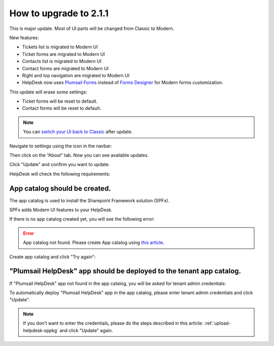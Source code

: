How to upgrade to 2.1.1
#####################################################

This is major update. Most of UI parts will be changed from Classic to Modern.

New features:

- Tickets list is migrated to Modern UI
- Ticket forms are migrated to Modern UI
- Contacts list is migrated to Modern UI
- Contact forms are migrated to Modern UI
- Right and top navigation are migrated to Modern UI
- HelpDesk now uses `Plumsail Forms <https://plumsail.com/forms/>`_ instead of `Forms Designer <https://plumsail.com/sharepoint-forms-designer/>`_ for Modern forms customization.



This update will erase some settings:

- Ticket forms will be reset to default.
- Contact forms will be reset to default.

.. note:: 
    You can `switch your UI back to Classic <Return%20to%20Classic.html>`_ after update.    

Navigate to settings using the icon in the navbar:
|SettingsIcon|

Then click on the “About” tab. Now you can see available updates.

Click "Update" and confirm you want to update.

|Update|

|Confirm|

HelpDesk will check the following requirements:

App catalog should be created. 
============================== 

The app catalog is used to install the Sharepoint Framework solution (SPFx).

SPFx adds Modern UI features to your HelpDesk.

If there is no app catalog created yet, you will see the following error:   

.. error::
    App catalog not found. Please create App catalog using `this article <https://social.technet.microsoft.com/wiki/contents/articles/36933.create-app-catalog-in-sharepoint-online.aspx>`_.

Create app catalog and click "Try again":
|TryAgain|
    


"Plumsail HelpDesk" app should be deployed to the tenant app catalog.
================================================================== 

If "Plumsail HelpDesk" app not found in the app catalog, 
you will be asked for tenant admin credentials:

|CredentialsRequired|

To automatically deploy "Plumsail HelpDesk" app in the app catalog, 
please enter tenant admin credentials and click "Update".

.. note::
    If you don't want to enter the credentials, please do the steps described in this article: :ref:`upload-helpdesk-sppkg`
    and click "Update" again.


.. |SettingsIcon| image:: ../_static/img/settingsicon.png
   :alt: Settings Navigation Icon
.. |Update| image:: ../_static/img/upgrade-2-1-1/upgrade211_step3.png
   :alt: Update
.. |Confirm| image:: ../_static/img/upgrade-2-1-1/upgrade211_step4.png
   :alt: Confirm
.. |TryAgain| image:: ../_static/img/upgrade-2-1-1/upgrade211_try_again.png
   :alt: App catalog not found
.. |CredentialsRequired| image:: ../_static/img/upgrade-2-1-1/upgrade211_credentials.png
   :alt: Credentials required
